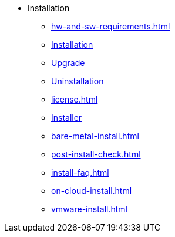 * Installation
** xref:hw-and-sw-requirements.adoc[]
** xref:install.adoc[Installation]
** xref:upgrade.adoc[Upgrade]
** xref:uninstallation.adoc[Uninstallation]
** xref:license.adoc[]
** xref:installer.adoc[Installer]
** xref:bare-metal-install.adoc[]
** xref:post-install-check.adoc[]
** xref:install-faq.adoc[]
** xref:on-cloud-install.adoc[]
** xref:vmware-install.adoc[]